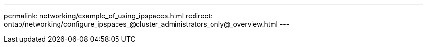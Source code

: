 ---
permalink: networking/example_of_using_ipspaces.html
redirect: ontap/networking/configure_ipspaces_@cluster_administrators_only@_overview.html
---

// 16-FEB-2024, redirect as part of SM/CLI networking merge and sidebar refresh